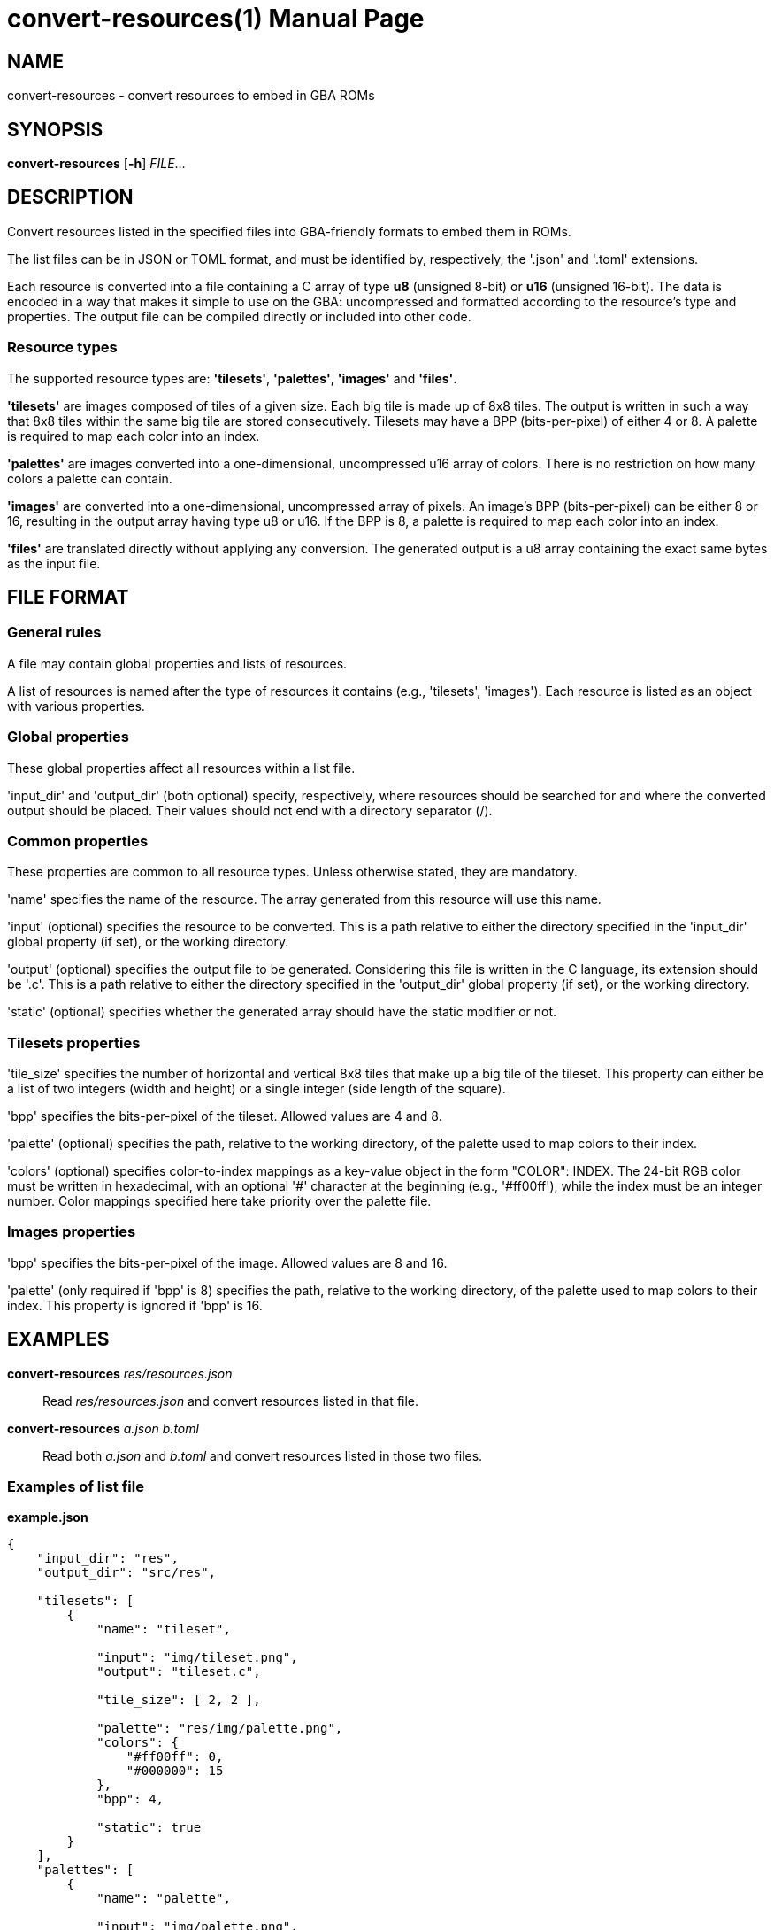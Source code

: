 = convert-resources(1)
:doctype: manpage
:manmanual: Manual for convert-resources
:mansource: convert-resources
:revdate: 2024-11-02
:docdate: {revdate}

== NAME
convert-resources - convert resources to embed in GBA ROMs

== SYNOPSIS
*convert-resources* [*-h*] _FILE_...

== DESCRIPTION
Convert resources listed in the specified files into GBA-friendly
formats to embed them in ROMs.

The list files can be in JSON or TOML format, and must be identified by,
respectively, the '.json' and '.toml' extensions.

Each resource is converted into a file containing a C array of type *u8*
(unsigned 8-bit) or *u16* (unsigned 16-bit). The data is encoded in a
way that makes it simple to use on the GBA: uncompressed and formatted
according to the resource's type and properties. The output file can be
compiled directly or included into other code.

=== Resource types
The supported resource types are: *'tilesets'*, *'palettes'*, *'images'*
and *'files'*.

*'tilesets'* are images composed of tiles of a given size. Each big tile
is made up of 8x8 tiles. The output is written in such a way that 8x8
tiles within the same big tile are stored consecutively. Tilesets may
have a BPP (bits-per-pixel) of either 4 or 8. A palette is required to
map each color into an index.

*'palettes'* are images converted into a one-dimensional, uncompressed
u16 array of colors. There is no restriction on how many colors a
palette can contain.

*'images'* are converted into a one-dimensional, uncompressed array of
pixels. An image's BPP (bits-per-pixel) can be either 8 or 16, resulting
in the output array having type u8 or u16. If the BPP is 8, a palette is
required to map each color into an index.

*'files'* are translated directly without applying any conversion. The
generated output is a u8 array containing the exact same bytes as the
input file.

== FILE FORMAT
=== General rules
A file may contain global properties and lists of resources.

A list of resources is named after the type of resources it contains
(e.g., 'tilesets', 'images'). Each resource is listed as an object with
various properties.

=== Global properties
These global properties affect all resources within a list file.

'input_dir' and 'output_dir' (both optional) specify, respectively,
where resources should be searched for and where the converted output
should be placed. Their values should not end with a directory separator
(/).

=== Common properties
These properties are common to all resource types. Unless otherwise
stated, they are mandatory.

'name' specifies the name of the resource. The array generated from this
resource will use this name.

'input' (optional) specifies the resource to be converted. This is a
path relative to either the directory specified in the 'input_dir'
global property (if set), or the working directory.

'output' (optional) specifies the output file to be generated.
Considering this file is written in the C language, its extension should
be '.c'. This is a path relative to either the directory specified in
the 'output_dir' global property (if set), or the working directory.

'static' (optional) specifies whether the generated array should have
the static modifier or not.

=== Tilesets properties
'tile_size' specifies the number of horizontal and vertical 8x8 tiles
that make up a big tile of the tileset. This property can either be a
list of two integers (width and height) or a single integer (side length
of the square).

'bpp' specifies the bits-per-pixel of the tileset. Allowed values are 4
and 8.

'palette' (optional) specifies the path, relative to the working
directory, of the palette used to map colors to their index.

'colors' (optional) specifies color-to-index mappings as a key-value
object in the form "COLOR": INDEX. The 24-bit RGB color must be written
in hexadecimal, with an optional '#' character at the beginning (e.g.,
'#ff00ff'), while the index must be an integer number. Color mappings
specified here take priority over the palette file.

=== Images properties
'bpp' specifies the bits-per-pixel of the image. Allowed values are 8
and 16.

'palette' (only required if 'bpp' is 8) specifies the path, relative to
the working directory, of the palette used to map colors to their index.
This property is ignored if 'bpp' is 16.

== EXAMPLES
*convert-resources* _res/resources.json_::
Read _res/resources.json_ and convert resources listed in that file.

*convert-resources* _a.json_ _b.toml_::
Read both _a.json_ and _b.toml_ and convert resources listed in those
two files.

=== Examples of list file
*example.json*::
[source,json]
----
{
    "input_dir": "res",
    "output_dir": "src/res",

    "tilesets": [
        {
            "name": "tileset",

            "input": "img/tileset.png",
            "output": "tileset.c",

            "tile_size": [ 2, 2 ],

            "palette": "res/img/palette.png",
            "colors": {
                "#ff00ff": 0,
                "#000000": 15
            },
            "bpp": 4,

            "static": true
        }
    ],
    "palettes": [
        {
            "name": "palette",

            "input": "img/palette.png",
            "output": "palette.c"
        }
    ]
}
----

*example.toml*
[source,toml]
----
input_dir  = 'res'
output_dir = 'src/res'

[[images]]
    name = 'background'

    input  = 'img/background.png'
    output = 'img/background.c'

    bpp = 16

    static = true

[[files]]
    name = 'music_track_1'

    input  = 'music/track-1.raw'
    output = 'music/track-1.c'

[[files]]
    name = 'music_track_2'

    input  = 'music/track-2.raw'
    output = 'music/track-2.c'
----

== AUTHORS
*convert-resources* was written by Vulcalien <\vulcalien@vulcalien.net>.

